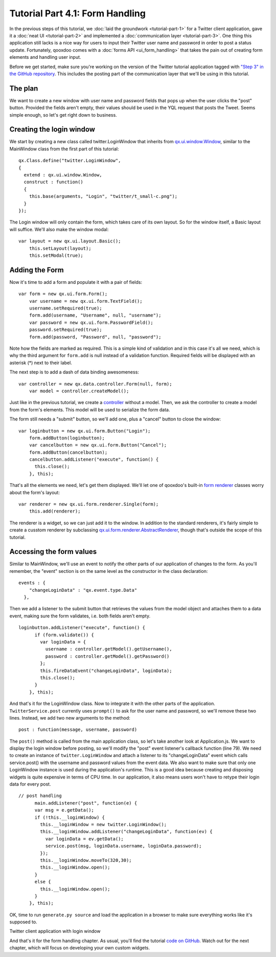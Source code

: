 .. _pages/tutorial-part-4-1#tutorial_part_4.1:_form_handling:

Tutorial Part 4.1: Form Handling
********************************

In the previous steps of this tutorial, we :doc:`laid the groundwork <tutorial-part-1>` for a Twitter client application, gave it a :doc:`neat UI <tutorial-part-2>` and implemented a :doc:`communication layer <tutorial-part-3>`. One thing this application still lacks is a nice way for users to input their Twitter user name and password in order to post a status update. Fortunately, qooxdoo comes with a :doc:`forms API <ui_form_handling>` that takes the pain out of creating form elements and handling user input.

Before we get started, make sure you're working on the version of the Twitter tutorial application tagged with `"Step 3" in the GitHub repository <http://github.com/wittemann/qooxdoo-tutorial/tree/Step3>`_. This includes the posting part of the communication layer that we'll be using in this tutorial.

.. _pages/tutorial-part-4-1#the_plan:

The plan
========

We want to create a new window with user name and password fields that pops up when the user clicks the "post" button. Provided the fields aren't empty, their values should be used in the YQL request that posts the Tweet. Seems simple enough, so let's get right down to business.

.. _pages/tutorial-part-4-1#creating_the_login_window:

Creating the login window
=========================

We start by creating a new class called twitter.LoginWindow that inherits from `qx.ui.window.Window <http://demo.qooxdoo.org/1.2/apiviewer/index.html#qx.ui.window.Window>`_, similar to the MainWindow class from the first part of this tutorial:

::

    qx.Class.define("twitter.LoginWindow",
    {
      extend : qx.ui.window.Window,
      construct : function()
      {
        this.base(arguments, "Login", "twitter/t_small-c.png");
      }
    });

The Login window will only contain the form, which takes care of its own layout. So for the window itself, a Basic layout will suffice. We'll also make the window modal:

::

    var layout = new qx.ui.layout.Basic();
        this.setLayout(layout);
        this.setModal(true);

.. _pages/tutorial-part-4-1#adding_the_form:

Adding the Form
===============

Now it's time to add a form and populate it with a pair of fields:

::

    var form = new qx.ui.form.Form();
        var username = new qx.ui.form.TextField();
        username.setRequired(true);
        form.add(username, "Username", null, "username");
        var password = new qx.ui.form.PasswordField();
        password.setRequired(true);
        form.add(password, "Password", null, "password");

Note how the fields are marked as required. This is a simple kind of validation and in this case it's all we need, which is why the third argument for ``form.add`` is null instead of a validation function. Required fields will be displayed with an asterisk (*) next to their label.

The next step is to add a dash of data binding awesomeness:

::

    var controller = new qx.data.controller.Form(null, form);
        var model = controller.createModel();

Just like in the previous tutorial, we create a `controller <http://demo.qooxdoo.org/1.2/apiviewer/index.html#qx.data.controller.Form>`_ without a model. Then, we ask the controller to create a model from the form's elements. This model will be used to serialize the form data.

The form still needs a "submit" button, so we'll add one, plus a "cancel" button to close the window:

::

    var loginbutton = new qx.ui.form.Button("Login");
        form.addButton(loginbutton);
        var cancelbutton = new qx.ui.form.Button("Cancel");
        form.addButton(cancelbutton);
        cancelbutton.addListener("execute", function() {
          this.close();
        }, this);

That's all the elements we need, let's get them displayed. We'll let one of qooxdoo's built-in `form renderer <http://demo.qooxdoo.org/1.2/apiviewer/index.html#qx.ui.form.renderer>`_ classes worry about the form's layout:

::

    var renderer = new qx.ui.form.renderer.Single(form);
        this.add(renderer);

The renderer is a widget, so we can just add it to the window. In addition to the standard renderers, it's fairly simple to create a cusstom renderer by subclassing `qx.ui.form.renderer.AbstractRenderer <http://demo.qooxdoo.org/1.2/apiviewer/index.html#qx.ui.form.renderer.AbstractRenderer>`_, though that's outside the scope of this tutorial.

.. _pages/tutorial-part-4-1#accessing_the_form_values:

Accessing the form values
=========================

Similar to MainWindow, we'll use an event to notify the other parts of our application of changes to the form. As you'll remember, the "event" section is on the same level as the constructor in the class declaration:

::

    events : {
        "changeLoginData" : "qx.event.type.Data"
      },

Then we add a listener to the submit button that retrieves the values from the model object and attaches them to a data event, making sure the form validates, i.e. both fields aren't empty.

::

    loginbutton.addListener("execute", function() {
          if (form.validate()) {
            var loginData = {
              username : controller.getModel().getUsername(),
              password : controller.getModel().getPassword()
            };
            this.fireDataEvent("changeLoginData", loginData);
            this.close();
          }
        }, this);

And that's it for the LoginWindow class. Now to integrate it with the other parts of the application. ``TwitterService.post`` currently uses ``prompt()`` to ask for the user name and password, so we'll remove these two lines. Instead, we add two new arguments to the method:

::

    post : function(message, username, password)

The ``post()`` method is called from the main application class, so let's take another look at Application.js. We want to display the login window before posting, so we'll modify the "post" event listener's callback function (line 79). We need to create an instance of ``twitter.LoginWindow`` and attach a listener to its "changeLoginData" event which calls service.post() with the username and password values from the event data. We also want to make sure that only one LoginWindow instance is used during the application's runtime. This is a good idea because creating and disposing widgets is quite expensive in terms of CPU time. In our application, it also means users won't have to retype their login data for every post.

::

    // post handling
          main.addListener("post", function(e) {
          var msg = e.getData();
          if (!this.__loginWindow) {
            this.__loginWindow = new twitter.LoginWindow();
            this.__loginWindow.addListener("changeLoginData", function(ev) {
              var loginData = ev.getData();
              service.post(msg, loginData.username, loginData.password);
            });
            this.__loginWindow.moveTo(320,30);
            this.__loginWindow.open();
          }
          else {
            this.__loginWindow.open();
          }
        }, this);

OK, time to run ``generate.py source`` and load the application in a browser to make sure everything works like it's supposed to.

|Twitter client application with login window|

.. |Twitter client application with login window| image:: tutorials/step41.png

Twitter client application with login window

And that's it for the form handling chapter. As usual, you'll find the tutorial `code on GitHub <http://github.com/wittemann/qooxdoo-tutorial/tree/Step4-1-Forms>`_. Watch out for the next chapter, which will focus on developing your own custom widgets.

